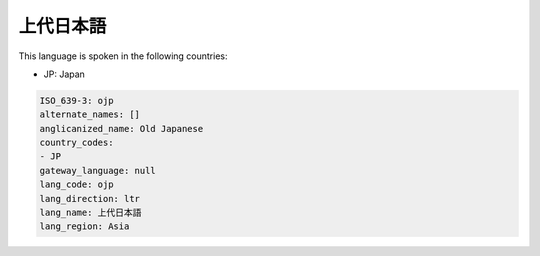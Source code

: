 .. _ojp:

上代日本語
===============

This language is spoken in the following countries:

* JP: Japan

.. code-block:: yaml

    ISO_639-3: ojp
    alternate_names: []
    anglicanized_name: Old Japanese
    country_codes:
    - JP
    gateway_language: null
    lang_code: ojp
    lang_direction: ltr
    lang_name: 上代日本語
    lang_region: Asia
    
